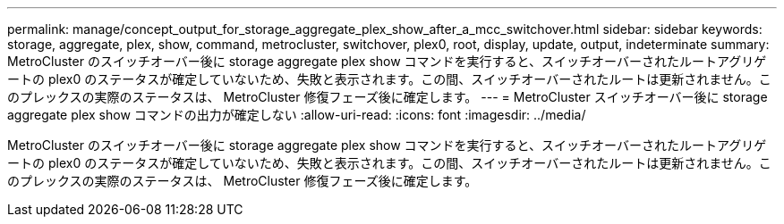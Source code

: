 ---
permalink: manage/concept_output_for_storage_aggregate_plex_show_after_a_mcc_switchover.html 
sidebar: sidebar 
keywords: storage, aggregate, plex, show, command, metrocluster, switchover, plex0, root, display, update, output, indeterminate 
summary: MetroCluster のスイッチオーバー後に storage aggregate plex show コマンドを実行すると、スイッチオーバーされたルートアグリゲートの plex0 のステータスが確定していないため、失敗と表示されます。この間、スイッチオーバーされたルートは更新されません。このプレックスの実際のステータスは、 MetroCluster 修復フェーズ後に確定します。 
---
= MetroCluster スイッチオーバー後に storage aggregate plex show コマンドの出力が確定しない
:allow-uri-read: 
:icons: font
:imagesdir: ../media/


[role="lead"]
MetroCluster のスイッチオーバー後に storage aggregate plex show コマンドを実行すると、スイッチオーバーされたルートアグリゲートの plex0 のステータスが確定していないため、失敗と表示されます。この間、スイッチオーバーされたルートは更新されません。このプレックスの実際のステータスは、 MetroCluster 修復フェーズ後に確定します。
